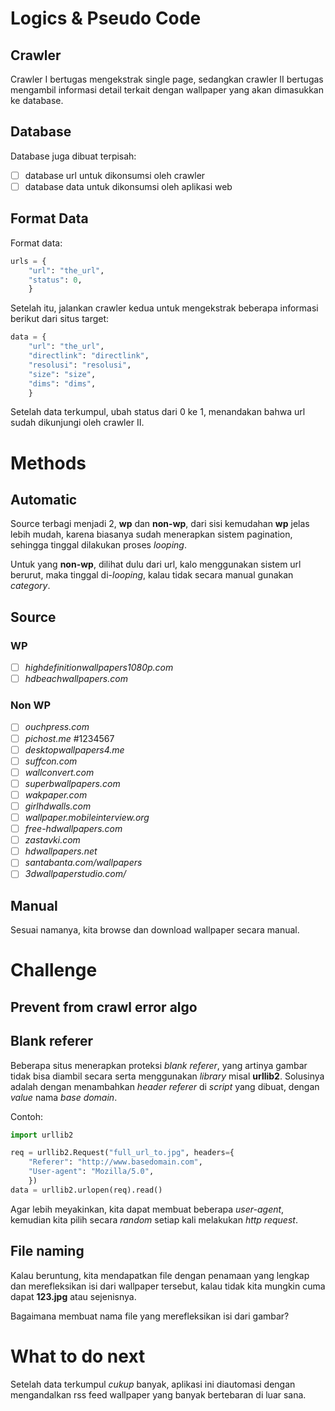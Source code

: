* Logics & Pseudo Code
** Crawler
   Crawler I bertugas mengekstrak single page, sedangkan crawler II bertugas
   mengambil informasi detail terkait dengan wallpaper yang akan dimasukkan
   ke database.
** Database
   Database juga dibuat terpisah:
   - [ ] database url untuk dikonsumsi oleh crawler
   - [ ] database data untuk dikonsumsi oleh aplikasi web
** Format Data
   Format data:
   #+BEGIN_SRC python
     urls = {
         "url": "the_url",
         "status": 0,
         }
   #+END_SRC
   Setelah itu, jalankan crawler kedua untuk mengekstrak beberapa informasi
   berikut dari situs target:
   #+BEGIN_SRC python
     data = {
         "url": "the_url",
         "directlink": "directlink",
         "resolusi": "resolusi",
         "size": "size",
         "dims": "dims",
         }
   #+END_SRC
   Setelah data terkumpul, ubah status dari 0 ke 1, menandakan bahwa url
   sudah dikunjungi oleh crawler II.
* Methods
** Automatic
   Source terbagi menjadi 2, *wp* dan *non-wp*, dari sisi kemudahan *wp* jelas
   lebih mudah, karena biasanya sudah menerapkan sistem pagination, sehingga
   tinggal dilakukan proses /looping/.

   Untuk yang *non-wp*, dilihat dulu dari url, kalo menggunakan sistem url
   berurut, maka tinggal di-/looping/, kalau tidak secara manual gunakan
   /category/.
** Source
*** WP
- [ ] [[highdefinitionwallpapers1080p.com/][highdefinitionwallpapers1080p.com]]
- [ ] [[hdbeachwallpapers.com]]
*** Non WP
- [ ] [[ouchpress.com/celebrities/wallpapers/1861/][ouchpress.com]]
- [ ] [[pichost.me]] #1234567
- [ ] [[desktopwallpapers4.me/][desktopwallpapers4.me]]
- [ ] [[suffcon.com/][suffcon.com]]
- [ ] [[wallconvert.com/][wallconvert.com]]
- [ ] [[superbwallpapers.com/][superbwallpapers.com]]
- [ ] [[wakpaper.com/][wakpaper.com]]
- [ ] [[girlhdwalls.com/][girlhdwalls.com]]
- [ ] [[wallpaper.mobileinterview.org/][wallpaper.mobileinterview.org]]
- [ ] [[free-hdwallpapers.com/][free-hdwallpapers.com]]
- [ ] [[zastavki.com/][zastavki.com]]
- [ ] [[hdwallpapers.net]]
- [ ] [[santabanta.com/wallpapers/][santabanta.com/wallpapers]]
- [ ] [[3dwallpaperstudio.com/]]
** Manual
   Sesuai namanya, kita browse dan download wallpaper secara manual.
* Challenge
** Prevent from crawl error algo
** Blank referer
   Beberapa situs menerapkan proteksi /blank referer/, yang artinya gambar
   tidak bisa diambil secara serta menggunakan /library/ misal *urllib2*.
   Solusinya adalah dengan menambahkan /header referer/ di /script/ yang
   dibuat, dengan /value/ nama /base domain/.

   Contoh:
   #+BEGIN_SRC python
     import urllib2
     
     req = urllib2.Request("full_url_to.jpg", headers={
         "Referer": "http://www.basedomain.com",
         "User-agent": "Mozilla/5.0",
         })
     data = urllib2.urlopen(req).read()
   #+END_SRC
   Agar lebih meyakinkan, kita dapat membuat beberapa /user-agent/, kemudian
   kita pilih secara /random/ setiap kali melakukan /http request/.
** File naming
   Kalau beruntung, kita mendapatkan file dengan penamaan yang lengkap dan
   merefleksikan isi dari wallpaper tersebut, kalau tidak kita mungkin cuma
   dapat *123.jpg* atau sejenisnya. 

   Bagaimana membuat nama file yang merefleksikan isi dari gambar?
* What to do next
  Setelah data terkumpul /cukup/ banyak, aplikasi ini diautomasi dengan 
  mengandalkan rss feed wallpaper yang banyak bertebaran di luar sana.
